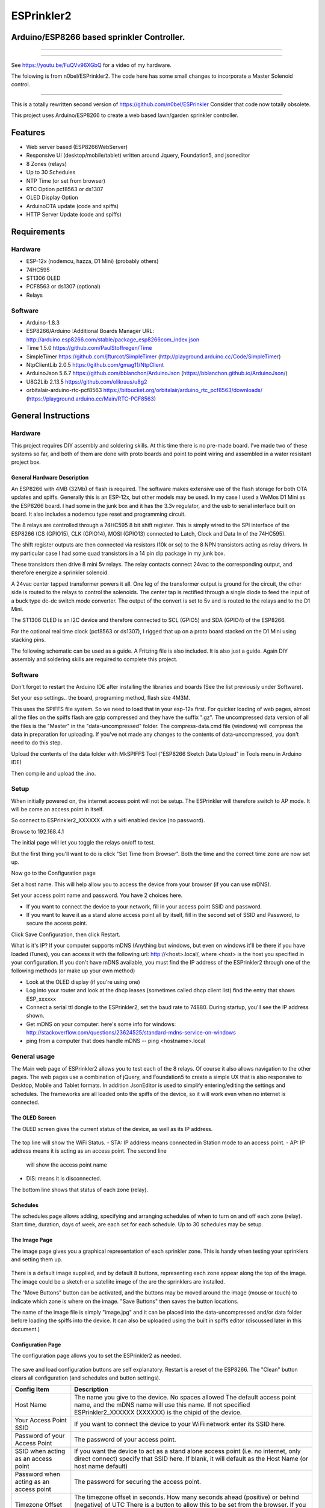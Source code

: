 ESPrinkler2
===========
Arduino/ESP8266 based sprinkler Controller.
-------------------------------------------

.. figure:: images/esprinkler.jpg
   :alt: ESPrinkler2 Collage
   
---------------------------------------------------
   
.. figure:: docs/Screenshot_20190603-192318.png
   :alt: 
   
---------------------------------------------------
  
See https://youtu.be/FuQVv96XGbQ for a video of my hardware.

The folowing is from n0bel/ESPrinkler2. The code here has some small changes to incorporate a Master Solenoid control.

--------------------------------------------------------------------------------------------------------

This is a totally rewritten second version of
https://github.com/n0bel/ESPrinkler Consider that code now totally
obsolete.

This project uses Arduino/ESP8266 to create a web based lawn/garden
sprinkler controller.

Features
--------
-  Web server based (ESP8266WebServer)
-  Responsive UI (desktop/mobile/tablet) written around Jquery,
   Foundation5, and jsoneditor
-  8 Zones (relays)
-  Up to 30 Schedules
-  NTP Time (or set from browser)
-  RTC Option pcf8563 or ds1307
-  OLED Display Option
-  ArduinoOTA update (code and spiffs)
-  HTTP Server Update (code and spiffs)

Requirements
------------
Hardware
~~~~~~~~
-  ESP-12x (nodemcu, hazza, D1 Mini) (probably others)
-  74HC595
-  ST1306 OLED
-  PCF8563 or ds1307 (optional)
-  Relays

Software
~~~~~~~~
-  Arduino-1.8.3
-  ESP8266/Arduino :Additional Boards Manager URL:
   http://arduino.esp8266.com/stable/package\_esp8266com\_index.json
-  Time 1.5.0 https://github.com/PaulStoffregen/Time
-  SimpleTimer https://github.com/jfturcot/SimpleTimer
   (http://playground.arduino.cc/Code/SimpleTimer)
-  NtpClientLib 2.0.5 https://github.com/gmag11/NtpClient
-  ArduinoJson 5.6.7 https://github.com/bblanchon/ArduinoJson
   (https://bblanchon.github.io/ArduinoJson/)
-  U8G2Lib 2.13.5 https://github.com/olikraus/u8g2
-  orbitalair-arduino-rtc-pcf8563
   https://bitbucket.org/orbitalair/arduino\_rtc\_pcf8563/downloads/
   (https://playground.arduino.cc/Main/RTC-PCF8563)

General Instructions
--------------------

Hardware
~~~~~~~~
This project requires DIY assembly and soldering skills.  At this time there
is no pre-made board.  I've made two of these systems so far, and both of them
are done with proto boards and point to point wiring and assembled in a
water resistant project box.

.. figure:: images/collage2.jpg
   :alt: ESPrinkler2 An example build

General Hardware Description
^^^^^^^^^^^^^^^^^^^^^^^^^^^^

An ESP8266 with 4MB (32Mb) of flash is required.  The software makes extensive
use of the flash storage for both OTA updates and spiffs.  Generally this is
an ESP-12x, but other models may be used.  In my case I used a WeMos D1 Mini
as the ESP8266 board.  I had some in the junk box and it has the 3.3v
regulator, and the usb to serial interface built on board.  It also includes
a nodemcu type reset and programming circuit.

The 8 relays are controlled through a 74HC595 8 bit shift register.   This is
simply wired to the SPI interface of the ESP8266 (CS (GPIO15), CLK (GPIO14),
MOSI (GPIO13) connected to Latch, Clock and Data In of the 74HC595).

The shift register outputs are then connected via resistors (10k or so) to the
8 NPN transistors acting as relay drivers.  In my particular case I had some
quad transistors in a 14 pin dip package in my junk box.

These transistors then drive 8 mini 5v relays.  The relay contacts connect
24vac to the corresponding output, and therefore energize a sprinkler solenoid.

A 24vac center tapped transformer powers it all.   One leg of the transformer
output is ground for the circuit, the other side is routed to the relays to
control the solenoids.   The center tap is rectified through a single diode
to feed the input of a buck type dc-dc switch mode converter.  The output
of the convert is set to 5v and is routed to the relays and to the D1 Mini.

The ST1306 OLED is an I2C device and therefore connected to SCL (GPIO5)
and SDA (GPIO4) of the ESP8266.

For the optional real time clock (pcf8563 or ds1307), I rigged that up on a
proto board stacked on the D1 Mini using stacking pins.

The following schematic can be used as a guide.  A Fritzing file is also
included.  It is also just a guide.  Again DIY assembly and soldering skills
are required to complete this project.

.. figure:: ESPrinkler2_schem.jpg
   :alt: ESPrinkler2 Guide Schematic

Software
~~~~~~~~
Don't forget to restart the Arduino IDE after installing the libraries
and boards (See the list previously under Software).

Set your esp settings.. the board, programing method, flash size 4M3M.

This uses the SPIFFS file system. So we need to load that in your
esp-12x first. For quicker loading of web pages, almost all the files on
the spiffs flash are gzip compressed and they have the suffix ".gz".
The uncompressed data version of all the files is the "Master" in the
"data-uncompressed" folder.   The compress-data.cmd file (windows) will
compress the data in preparation for uploading.  If you've not made any
changes to the contents of data-uncompressed, you don't need to do this step.

Upload the contents of the data folder with MkSPIFFS Tool
("ESP8266 Sketch Data Upload" in Tools menu in Arduino IDE)

Then compile and upload the .ino.

Setup
~~~~~
When initially powered on, the internet access point will not be setup.
The ESPrinkler will therefore switch to AP mode. It will be come an
access point in itself.

So connect to ESPrinkler2_XXXXXX with a wifi enabled device (no
password).

Browse to 192.168.4.1

The initial page will let you toggle the relays on/off to test.

But the first thing you'll want to do is click "Set Time from Browser".  Both
the time and the correct time zone are now set up.

Now go to the Configuration page

Set a host name.  This will help allow you to access the device from your
browser (if you can use mDNS).

Set your access point name and password. You have 2 choices here.

-  If you want to connect the device to your network, fill in your access
   point SSID and password.
-  If you want to leave it as a stand alone access point all by itself,
   fill in the second set of SSID and Password, to secure the access point.

Click Save Configuration, then click Restart.

What is it's IP? If your computer supports mDNS (Anything but windows,
but even on windows it'll be there if you have loaded iTunes), you can
access it with the following url: http://<host>.local/, where
<host> is the host you specified in your configuration.  If you don't
have mDNS available, you must find the IP address of the ESPrinkler2
through one of the following methods (or make up your own method)

-  Look at the OLED display (if you're using one)
-  Log into your router and look at the dhcp leases (sometimes called
   dhcp client list) find the entry that shows ESP_xxxxxx
-  Connect a serial ttl dongle to the ESPrinkler2, set the baud rate to
   74880. During startup, you'll see the IP address shown.
-  Get mDNS on your computer: here's some info for windows:
   http://stackoverflow.com/questions/23624525/standard-mdns-service-on-windows
-  ping from a computer that does handle mDNS -- ping <hostname>.local

General usage
~~~~~~~~~~~~~

The Main web page of ESPrinkler2 allows you to test each of the 8 relays. Of
course it also allows navigation to the other pages.  The web pages use a
combination of jQuery, and Foundation5 to create a simple UX that is also
responsive to Desktop, Mobile and Tablet formats.  In addition JsonEditor is
used to simplify entering/editing the settings and schedules.  The frameworks
are all loaded onto the spiffs of the device, so it will work even when no
internet is connected.

.. figure:: images/esprinkler_mainpage.jpg
   :alt: ESPrinkler2 Main Page

The OLED Screen
^^^^^^^^^^^^^^^
The OLED screen gives the current status of the device, as well as its IP
address.

.. figure:: images/esprinkler2_oled.jpg
   :alt: ESPrinkler2 OLED Screen

The top line will show the WiFi Status.
-  STA: IP address means connected in Station mode to an access point.
-  AP: IP address means it is acting as an access point.  The second line
   will show the access point name
-  DIS: means it is disconnected.

The bottom line shows that status of each zone (relay).

Schedules
^^^^^^^^^

The schedules page allows adding, specifying and arranging schedules of when
to turn on and off each zone (relay).  Start time, duration, days of week, are
each set for each schedule.  Up to 30 schedules may be setup.

.. figure:: images/esprinkler2_schedules.jpg
   :alt: ESPrinkler2 Schedules Page

The Image Page
^^^^^^^^^^^^^^

The image page gives you a graphical representation of each sprinkler zone.
This is handy when testing your sprinklers and setting them up.

.. figure:: images/esprinkler2_image.jpg
   :alt: ESPrinkler2 Image Page

There is a default image supplied, and by default 8 buttons, representing each
zone appear along the top of the image.  The image could be a sketch or a
satellite image of the are the sprinklers are installed.

The "Move Buttons" button can be activated, and the buttons may be moved
around the image (mouse or touch) to indicate which zone is where on the image.
"Save Buttons" then saves the button locations.

The name of the image file is simply "image.jpg" and it can be placed into the
data-uncompressed and/or data folder before loading the spiffs into the device.
It can also be uploaded using the built in spiffs editor (discussed later in
this document.)

Configuration Page
^^^^^^^^^^^^^^^^^^

The configuration page allows you to set the ESPrinkler2 as needed.

.. figure:: images/esprinkler2_configuration.jpg
   :alt: ESPrinkler2 Configuration

The save and load configuration buttons are self explanatory.  Restart is a
reset of the ESP8266.  The "Clean" button clears all configuration (and
schedules and button settings).

+----------------+-------------------------------------------------------+
| Config Item    | Description                                           |
+================+=======================================================+
| Host Name      | The name you give to the device. No spaces allowed    |
|                | The default access point name, and the mDNS name will |
|                | use this name.  If not specified ESPrinkler2_XXXXXX   |
|                | (XXXXXX) is the chipid of the device.                 |
+----------------+-------------------------------------------------------+
| Your Access    | If you want to connect the device to your WiFi network|
| Point SSID     | enter its SSID here.                                  |
+----------------+-------------------------------------------------------+
| Password of    | The password of your access point.                    |
| your Access    |                                                       |
| Point          |                                                       |
+----------------+-------------------------------------------------------+
| SSID when      | If you want the device to act as a stand alone access |
| acting as an   | point (i.e. no internet, only direct connect)         |
| access point   | specify that SSID here.  If blank, it will default as |
|                | the Host Name (or host name default)                  |
+----------------+-------------------------------------------------------+
| Password when  | The password for securing the access point.           |
| acting as an   |                                                       |
| access point   |                                                       |
+----------------+-------------------------------------------------------+
| Timezone       | The timezone offset in seconds.  How many seconds     |
| Offset in      | ahead (positive) or behind (negative) of UTC          |
| seconds        | There is a button to allow this to be set from the    |
|                | browser. If you use -1, the last offset specified by  |
|                | Set Time from browser on the main page will be used.  |
+----------------+-------------------------------------------------------+
| NTP Time Server| What time server to use for getting NTP time.  Note   |
|                | this only works when the device is connected to an    |
|                | access point that has internet access.                |
+----------------+-------------------------------------------------------+

Software Update
^^^^^^^^^^^^^^^

On the Configuration Page, there is a "Software Upload" button.  This allows
new firmware or a new spiffs binary to be loaded directly from your browser.
Simply choose the binary image to upload, and then click "Upload!".
This process can take some time.  You can check progress on the OLED screen.

.. figure:: images/esprinkler2_update.jpg
   :alt: ESPrinkler2 Update

SPIFFS edit
^^^^^^^^^^^^^^^

On the Configuration Page, there is a "SPIFFS Editor" button.  This allows
you to upload, delete and change the files that the web server uses.

.. figure:: images/esprinkler2_edit.jpg
   :alt: ESPrinkler2 SPIFFS editor
